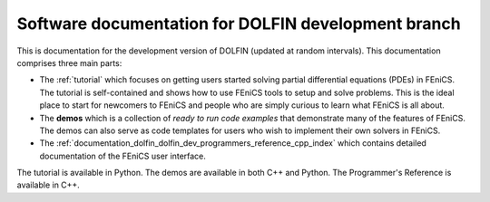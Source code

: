 ----------------------------------------------------
Software documentation for DOLFIN development branch
----------------------------------------------------

This is documentation for the development version of DOLFIN (updated
at random intervals). This documentation comprises three main parts:

* The :ref:`tutorial` which focuses on getting users
  started solving partial differential equations (PDEs) in FEniCS. The
  tutorial is self-contained and shows how to use FEniCS tools to
  setup and solve problems. This is the ideal place to start for
  newcomers to FEniCS and people who are simply curious to learn what
  FEniCS is all about.

  .. The FEniCS Python tutorial is also available PDF format
  .. :download:`FEniCS tutorial
  .. (Python)<../../../_static/fenics-tutorial-python.pdf>`.

* The **demos** which is a collection of *ready to run code
  examples* that demonstrate many of the features of FEniCS. The demos
  can also serve as code templates for users who wish to implement
  their own solvers in FEniCS.

* The
  :ref:`documentation_dolfin_dolfin_dev_programmers_reference_cpp_index`
  which contains detailed documentation of the FEniCS user interface.

The tutorial is available in Python. The demos are available in both
C++ and Python. The Programmer's Reference is available in C++.

